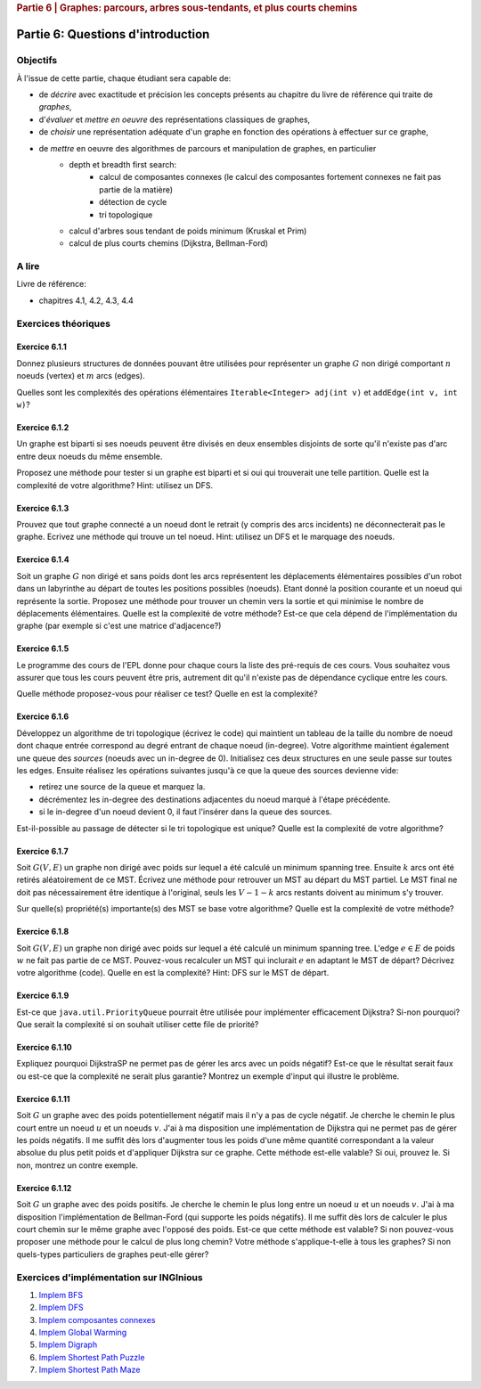 .. _part6_1:

.. rubric:: Partie 6 | Graphes: parcours, arbres sous-tendants, et plus courts chemins

*************************************************************************************************
Partie 6: Questions d'introduction
*************************************************************************************************

Objectifs
=========

À l'issue de cette partie, chaque étudiant sera capable de:

* de *décrire* avec exactitude et précision les concepts présents au chapitre du livre de référence qui traite de *graphes*,
* d'*évaluer* et *mettre en oeuvre* des représentations classiques de graphes,
* de *choisir* une représentation adéquate d'un graphe en fonction des opérations à effectuer sur ce graphe,
* de *mettre* en oeuvre des algorithmes de parcours et manipulation de graphes, en particulier
    * depth et breadth first search:
        * calcul de composantes connexes (le calcul des composantes fortement connexes ne fait pas partie de la matière)
        * détection de cycle
        * tri topologique
    * calcul d'arbres sous tendant de poids minimum (Kruskal et Prim)
    *  calcul de plus courts chemins (Dijkstra, Bellman-Ford)


A lire
======

Livre de référence:

* chapitres 4.1, 4.2, 4.3, 4.4

Exercices théoriques
====================

Exercice 6.1.1
""""""""""""""

Donnez plusieurs structures de données pouvant être utilisées pour représenter un graphe :math:`G` non dirigé
comportant :math:`n` noeuds (vertex) et :math:`m` arcs (edges).

Quelles sont les complexités des opérations élémentaires ``Iterable<Integer> adj(int v)`` et ``addEdge(int v, int w)``?

.. answer::

    .. list-table:: Résumé des différentes implémentations
      :header-rows: 1

      * - Nom
        - Type usuel
        - ``ajd(v)``
        - ``addEdge(v)``
      * - Matrice d'adjacence
        - ``boolean[n][n]``
        - :math:`\Theta(n)`
        - :math:`\Theta(1)`
      * - Matrice d'incidence
        - ``boolean[m][n]``
        - :math:`\Theta(m)`
        - :math:`\Theta(n+m)` ou :math:`\Theta(nm)`
      * - Liste d'adjacence
        - ``List<Integer>[n]``
        - :math:`\Theta(\text{degré du noeud})`
        - :math:`\Theta(1)`
      * - Liste d'incidence
        - ``List<Edge>``
        - :math:`\Theta(m)`
        - :math:`\Theta(1)`

    Faire remarquer que parfois, on veut stocker de l'information supplémentaire sur une edge, comme son poids.
    L'objet ``Edge`` de la liste d'incidence peut servir à ça. Une variante "liste d'incidence" ultra pratique est
    le double HashMap: ``HashMap<Node, HashMap<Node, Property>>``, modifiable à toutes les sauces.

    ``HashMap<Integer,Integer>[]`` est dans la même veine le must have pour les graphes avec noeuds indexés par des
    entiers, et avec des poids entiers.

Exercice 6.1.2
""""""""""""""

Un graphe est biparti si ses noeuds peuvent être divisés en deux ensembles disjoints de sorte qu'il n'existe pas d'arc
entre deux noeuds du même ensemble.

Proposez une méthode pour tester si un graphe est biparti et si oui qui trouverait une telle partition.
Quelle est la complexité de votre algorithme? Hint: utilisez un DFS.

.. answer::

    Avec un DFS:
    Tout les noeuds sont blancs initialement. On va colorer les noeuds en rouge ou en bleu.
    On démarre en rouge.
    A chaque fois qu'on croise un noeud:

    - s'il est blanc, on le met à la couleur courante
    - s'il est de la couleur courante, on ne fait rien
    - s'il est de l'autre couleur, le graphe n'est pas biparti
    - ensuite on change de couleur (de rouge vers bleu ou bleu vers rouge).
    - on visite les voisins immédiats, récursivement.

    Si quand on a visité tout les noeuds on a pas détecté d'erreur, c'est que le graphe est biparti (! connexité initiale...)

Exercice 6.1.3
""""""""""""""

Prouvez que tout graphe connecté a un noeud dont le retrait (y compris des arcs incidents) ne déconnecterait pas le graphe.
Ecrivez une méthode qui trouve un tel noeud. Hint: utilisez un DFS et le marquage des noeuds.

.. answer::

    Quand on visite le "dernier" noeud dans un DFS, c'est que l'on a atteind tout les autres noeuds d'abord
    via le noeud de départ, sans utiliser le dernier noeud.

    Celui-ci peut donc être retiré.

Exercice 6.1.4
""""""""""""""

Soit un graphe :math:`G` non dirigé et sans poids dont les arcs représentent les déplacements élémentaires possibles d'un robot dans un labyrinthe au départ de toutes les positions possibles (noeuds). Etant donné la position courante et un noeud qui représente la sortie. Proposez une méthode pour trouver un chemin vers la sortie et qui minimise le nombre de déplacements élémentaires.
Quelle est la complexité de votre méthode? Est-ce que cela dépend de l'implémentation du graphe (par exemple si c'est une matrice d'adjacence?)

.. answer::

    BFS. Bien demander d'expliquer l'algorithme. Noter la *seule* différence entre le BFS et le DFS: l'usage d'une ``Queue`` plutot que d'une ``Stack``.
    Avec une liste d'adjacence, l'algo est en :math:`\mathcal{O}(n+m)`. Avec une matrice d'incidence, c'est :math:`\mathcal{O}(n^2)`...

    Dans un graphe simplement connecté :math:`m` peut être aussi grand que :math:`\mathcal{O}(n^2)`.
    Du coup, est-ce grave?
    Oui car généralement les graphes sont très sparse et donc :math:`m << n^2`

Exercice 6.1.5
""""""""""""""

Le programme des cours de l'EPL donne pour chaque cours la liste des pré-requis de ces cours.
Vous souhaitez vous assurer que tous les cours peuvent être pris, autrement dit qu'il n'existe pas de dépendance
cyclique entre les cours.

Quelle méthode proposez-vous pour réaliser ce test?
Quelle en est la complexité?

.. answer::

    Un DFS (correctement écrit) permet de détecter les cycles. L'idée est la suivante: on va
    marquer chaque noeud suivant 3 états. Non visité (pas encore atteind par le DFS), en cours de visite (tout ses
    voisins n'ont pas encore été visités, i.e. le DFS est en train de faire une récursion depuis ce noeud) et
    visité (le DFS a fini ses récursions sur ce noeud).

    Si on croise dans notre DFS un noeud X qui est déjà "en cours de visite", c'est qu'il existe un chemin
    entre le noeud courant Y et le noeud X, mais également entre le noeud X et le noeud Y vu qu'il
    est en cours de visite (et que donc la "stack trace" du DFS crée ce chemin). Autrement dit, il y a un cycle.

    Demandez aux étudiants d'écrire le code en récursif.

    .. code-block:: java

        List<Integer>[] graph = ...;
        int[] status = new int[graph.length];
        boolean hasCycle = false;
        Arrays.fill(status, 0); //0 == non-visité

        void visit(int node) {
            status[nei] = 1; //en visite
            for(Integer nei: graph[node]) {
                if(status[nei] == 0)
                    visit(nei);
                else if(status[nei] == 1)
                    hasCycle = true;
                //ignore if already visited
            }
            status[nei] = 2; //visité
        }

        visit(0);

    (NB: ce code a été écrit sans IDE et n'a pas été testé ;-))

    Comment adapter ce code si on veut extraire le cycle?

    Il suffit de "sauvegarder" par quel noeud chaque noeud a été atteint, puis de remonter
    la liste chainée résultat de Y vers X.

Exercice 6.1.6
""""""""""""""

Développez un algorithme de tri topologique (écrivez le code) qui maintient un tableau de la taille du nombre de
noeud dont chaque entrée correspond au degré entrant de chaque noeud (in-degree).
Votre algorithme maintient également une queue des *sources* (noeuds avec un in-degree de 0).
Initialisez ces deux structures en une seule passe sur toutes les edges.
Ensuite réalisez les opérations suivantes jusqu'à ce que la queue des sources devienne vide:

* retirez une source de la queue et marquez la.
* décrémentez les in-degree des destinations adjacentes du noeud marqué à l'étape précédente.
* si le in-degree d'un noeud devient 0, il faut l'insérer dans la queue des sources.

Est-il-possible au passage de détecter si le tri topologique est unique? Quelle est la complexité de votre algorithme?

.. answer::

    (code non testé, mais donne l'idée générale)

    .. code-block::

        List<Integer>[] graph = ...; //liste d'adjacence
        List<Integer> out = new LinkedList<>(); //output

        int[] inDegree = new int[graph.length];
        Arrays.fill(inDegree, 0);

        for(int i = 0; i < graph.length; i++)
            for(Integer j: graph[i])
                inDegree[j] += 1;

        Queue<Integer> todo = new LinkedList<>(); //ou n'importe quelle DS qui est O(1) insert/delete
        for(int i = 0; i < graph.length; i++)
            if(inDegree[i] == 0)
                todo.add(i);

        while (!todo.isEmpty()) {
            int now = todo.poll();
            out.add(now);
            for(Integer j: graph[now]) {
                inDegree[j]--;
                if(inDegree[j] == 0)
                    todo.add(j);
            }
        }

    Complexité: :math:`\mathcal{O}(n+m)`. On passe deux fois par chaque noeud et chaque arete.

    Un toposort n'est pas unique ssi il existe deux noeuds sur la même "profondeur", car ils peuvent être interchangés.
    On peut détecter ça en utilisant par exemple deux queues...

    .. code-block::

        // remplacer le code de la boucle while par ceci

        boolean hasMultipleOutputs = false;
        while (!todo.isEmpty()) {
            hasMultipleOutputs |= todo.size() != 1;
            Queue<Integer> nextTodo = new LinkedList<>();

            while (!todo.isEmpty()) {
                int now = todo.poll();
                out.add(now);
                for (Integer j : graph[now]) {
                    inDegree[j]--;
                    if (inDegree[j] == 0)
                        nextTodo.add(j);
                }
            }

            todo = nextTodo;
        }

Exercice 6.1.7
""""""""""""""

Soit :math:`G(V,E)` un graphe non dirigé avec poids sur lequel a été calculé un minimum spanning tree.
Ensuite :math:`k` arcs ont été retirés aléatoirement de ce MST.
Écrivez une méthode pour retrouver un MST au départ du MST partiel.
Le MST final ne doit pas nécessairement être identique à l'original, seuls les :math:`V-1-k` arcs restants doivent
au minimum s'y trouver.

Sur quelle(s) propriété(s) importante(s) des MST se base votre algorithme?
Quelle est la complexité de votre méthode?

.. answer::

    La majorité des étudiants constate qu'une "foret de morceaux d'arbres" telle qu'obtenue ici est en fait
    un état intermédiaire de l'algorithme de Kruskal.

    Une autre manière de faire, et qui est intéressante pour la comprehésension de étudiants, est d'utiliser Prim.

    On peut "compacter" chaque morceau d'arbre en un seul noeud, qui aurait comme aretes l'ensemble des aretes "sortant
    de l'arbre". On peut ensuite lancer Prim (ou n'importe quel algorithme!) et générer un nouvel arbre.
    Ensuite on peut "defusionner" les noeuds qui étaient auparavant des arbres, et magie!

    C'est forcément assez compliqué à implémenter, mais c'est algorithmiquement élégant et montre bien
    que tout les algorithmes trouvent toujours une solution optimale à partir de n'importe quelle solution partielle
    i.e. ils sont greedy.

Exercice 6.1.8
""""""""""""""

Soit :math:`G(V,E)` un graphe non dirigé avec poids sur lequel a été calculé un minimum spanning tree.
L'edge :math:`e \in E` de poids :math:`w` ne fait pas partie de ce MST.
Pouvez-vous recalculer un MST qui inclurait :math:`e` en adaptant le MST de départ? Décrivez votre algorithme (code).
Quelle en est la complexité? Hint: DFS sur le MST de départ.

.. answer::

    Par définition d'un arbre, ajouter cette edge créerait un cycle. Pour que le résultat reste un arbre,
    il faut supprimer une arète de ce nouveau cycle (pas :math:`e`), et pour minimiser le résultat, il faut en fait
    supprimer l'arete la plus petite du cycle.

    C'est faisable par un DFS pour trouver le chemin (unique!) entre les deux noeuds dans l'arbre.

    Comment prouver que ce MST est bien minimal, sous contrainte de l'inclusion de :math:`e`?
    Il suffit de voir que si on démarrait avec les deux noeuds liés à :math:`e` fusionné, l'arbre obtenu
    ici est bien un MST.

Exercice 6.1.9
""""""""""""""

Est-ce que ``java.util.PriorityQueue`` pourrait être utilisée pour implémenter efficacement Dijkstra?
Si-non pourquoi? Que serait la complexité si on souhait utiliser cette file de priorité?

.. answer::

    Dans le livre, l'implémentation de l'algorithme de Dijkstra est basée sur une file de priorité dans laquelle
    on peut changer la priorité d'un élément. ``java.util.PriorityQueue`` ne permet pas cela. Cela dit, ce n'est
    pas très grave.

    Lors de l'algorithme, chaque fois qu'on trouve un chemin plus court vers un noeud, on doit "mettre à jour"
    son poids dans la PQ. Une autre option est en fait de "re-ajouter" le noeud dans la queue avec son nouveau
    poids. Pour que cela marche, il faut ne considérer le noeud que la première fois qu'on le retire de la PQ.

    L'algorithme de dijkstra du livre est dans :math:`\mathcal{O}((V+E)\log V)`. L'algorithme proposé ici
    ne change pas le multiplicateur du logarithme, mais bien le logarithme, qui est la taille maximale de la PQ.

    Chaque noeud :math:`v` pouvant être maintenant ajouté au plus :math:`\text{degré}(v)` fois, et vu que :math:`\sum_v \text{degré}(v) = E`
    on obtient :math:`\mathcal{O}((V+E)\log E)`.

    Il se trouve qu'on peut simplifier tout (multi-)graphe en entrée du Dijkstra en utilisant la propriété
    que tout chemin "le plus court" passera forcément, s'il existe plusieurs edges entre une paire de noeuds,
    par l'edge de poids le plus faible. Sans perte de généralité, on a donc toujours un graphe simple.

    Hors dans un graphe simple, on a toujours que :math:`E < V^2`. Autrement dit:

    .. math::

        \mathcal{O}((V+E)\log E) \subseteq \mathcal{O}((V+E)\log (V^2)) = \mathcal{O}(2(V+E)\log V) = \mathcal{O}((V+E)\log V)

    On a donc la même complexité!

Exercice 6.1.10
"""""""""""""""

Expliquez pourquoi DijkstraSP ne permet pas de gérer les arcs avec un poids négatif?
Est-ce que le résultat serait faux ou est-ce que la complexité ne serait plus garantie?
Montrez un exemple d'input qui illustre le problème.

.. answer::

    Avec des cycles négatifs:

    .. image:: dijkneg1.png

    Sans cycle négatifs:

    .. image:: dijkneg2.png

    Dans les deux cas ça ne marche pas. Avec cycle négatif == il n'existe pas de chemin le plus court.
    Sans cycle négatif, on arrive à C avec une taille de chemin de 4 mais la véritable valeur est 0.
    Si on laisse l'algo se "corriger" et recommencer à explorer de C, on peut créer des cas où la complexité
    devient exponentielle.

Exercice 6.1.11
"""""""""""""""

Soit :math:`G` un graphe avec des poids potentiellement négatif mais il n'y a pas de cycle négatif.
Je cherche le chemin le plus court entre un noeud :math:`u` et un noeuds :math:`v`.
J'ai à ma disposition une implémentation de Dijkstra qui ne permet pas de gérer les poids négatifs.
Il me suffit dès lors d'augmenter tous les poids d'une même quantité correspondant a la valeur absolue du plus petit
poids et d'appliquer Dijkstra sur ce graphe.
Cette méthode est-elle valable?
Si oui, prouvez le.
Si non, montrez un contre exemple.

.. answer::

    En partant du dernier exemple de la question précédente:

    .. image:: dijkneg3.png

    Est-ce que ça marche ici?

Exercice 6.1.12
"""""""""""""""

Soit :math:`G` un graphe avec des poids positifs. Je cherche le chemin le plus long entre un noeud :math:`u` et un noeuds :math:`v`.
J'ai à ma disposition l'implémentation de Bellman-Ford (qui supporte les poids négatifs).
Il me suffit dès lors de calculer le plus court chemin sur le même graphe avec l'opposé des poids.
Est-ce que cette méthode est valable? Si non pouvez-vous proposer une méthode pour le calcul de plus long chemin?
Votre méthode s'applique-t-elle à tous les graphes? Si non quels-types particuliers de graphes peut-elle gérer?

.. answer::

    Ca marche ssi le graphe original est un DAG (et que donc il ne forme pas de cycle négatifs en faisant l'opposé des poids).

Exercices d'implémentation sur INGInious
==========================================

1. `Implem BFS <https://inginious.info.ucl.ac.be/course/LSINF1121-2016/Part6BreadthFirstPaths>`_
2. `Implem DFS <https://inginious.info.ucl.ac.be/course/LSINF1121-2016/Part6DepthFirstPaths>`_
3. `Implem composantes connexes <https://inginious.info.ucl.ac.be/course/LSINF1121-2016/Part6ConnectedComponents>`_
4. `Implem Global Warming <https://inginious.info.ucl.ac.be/course/LSINF1121-2016/Part6GlobalWarming>`_
5. `Implem Digraph <https://inginious.info.ucl.ac.be/course/LSINF1121-2016/Part6Digraph>`_
6. `Implem Shortest Path Puzzle <https://inginious.info.ucl.ac.be/course/LSINF1121-2016/Part6DijkstraForWordTransformation>`_
7. `Implem Shortest Path Maze <https://inginious.info.ucl.ac.be/course/LSINF1121-2016/Part6Maze>`_
